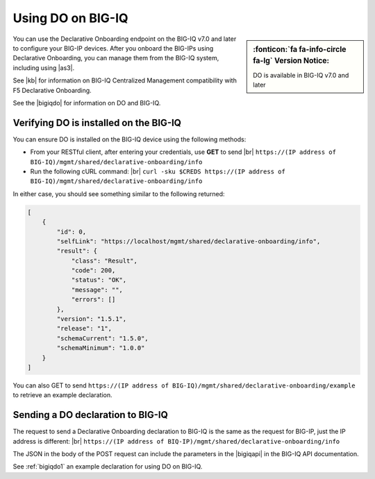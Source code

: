 .. _do-bigiq:

Using DO on BIG-IQ
==================
.. sidebar:: :fonticon:`fa fa-info-circle fa-lg` Version Notice:

   DO is available in BIG-IQ v7.0 and later

You can use the Declarative Onboarding endpoint on the BIG-IQ v7.0 and later to configure your BIG-IP devices.  After you onboard the BIG-IPs using Declarative Onboarding, you can manage them from the BIG-IQ system, including using |as3|.

See |kb| for information on BIG-IQ Centralized Management compatibility with F5 Declarative Onboarding.

See the |bigiqdo| for information on DO and BIG-IQ.

Verifying DO is installed on the BIG-IQ
---------------------------------------
You can ensure DO is installed on the BIG-IQ device using the following methods:

- From your RESTful client, after entering your credentials, use **GET** to send |br| ``https://(IP address of BIG-IQ)/mgmt/shared/declarative-onboarding/info``  

- Run the following cURL command: |br| ``curl -sku $CREDS https://(IP address of BIG-IQ)/mgmt/shared/declarative-onboarding/info``  

In either case, you should see something similar to the following returned:

.. code-block:: json

    [
        {
            "id": 0,
            "selfLink": "https://localhost/mgmt/shared/declarative-onboarding/info",
            "result": {
                "class": "Result",
                "code": 200,
                "status": "OK",
                "message": "",
                "errors": []
            },
            "version": "1.5.1",
            "release": "1",
            "schemaCurrent": "1.5.0",
            "schemaMinimum": "1.0.0"
        }
    ]


You can also GET to send ``https://(IP address of BIG-IQ)/mgmt/shared/declarative-onboarding/example`` to retrieve an example declaration.


.. _do-bigiq-table:

Sending a DO declaration to BIG-IQ
----------------------------------
The request to send a Declarative Onboarding declaration to BIG-IQ is the same as the request for BIG-IP, just the IP address is different: |br|
``https://(IP address of BIQ-IP)/mgmt/shared/declarative-onboarding/info`` 


The JSON in the body of the POST request can include the parameters in the |bigiqapi| in the BIG-IQ API documentation. 

See :ref:`bigiqdo1` an example declaration for using DO on BIG-IQ.




.. |kb| raw:: html

   <a href="https://support.f5.com/csp/article/K54909607" target="_blank">K54909607</a>

.. |as3| raw:: html

   <a href="https://clouddocs.f5.com/products/extensions/f5-appsvcs-extension/latest/userguide/big-iq.html" target="_blank">AS3 on BIG-IQ</a>

.. |br| raw:: html
   
   <br />

.. |bigiqdo| raw:: html

   <a href="https://clouddocs.f5.com/products/big-iq/mgmt-api/v7.0.0/ApiReferences/bigiq_public_api_ref/r_do_onboarding.html" target="_blank">BIG-IQ API documentation</a>

.. |bigiqapi| raw:: html

   <a href="https://clouddocs.f5.com/products/big-iq/mgmt-api/latest/ApiReferences/bigiq_public_api_ref/r_do_onboarding.html#post-mgmt-shared-declarative-onboarding" target="_blank">DO/BIG-IQ parameter table</a>


